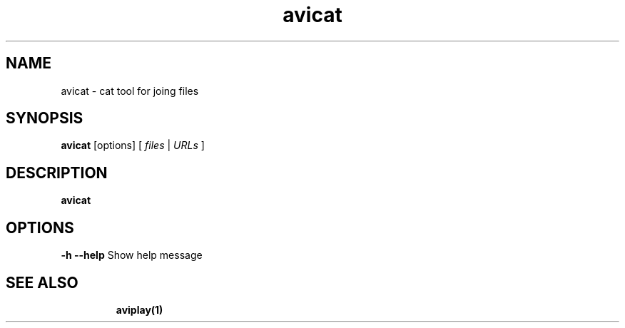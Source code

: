.TH "avicat" "1" "12 February 2003" "Zdenek Kabelac" ""
.SH "NAME"
avicat \- cat tool for joing files
.SH "SYNOPSIS"
.B avicat
.RI [options]\ [ \ files\  | \ URLs\  ]
.SH "DESCRIPTION"
.B avicat

.SH "OPTIONS"
\fB\-h \-\-help\fR
Show help message
.TP 

.BR 
.SH "SEE ALSO"
\fBaviplay(1)\fR
